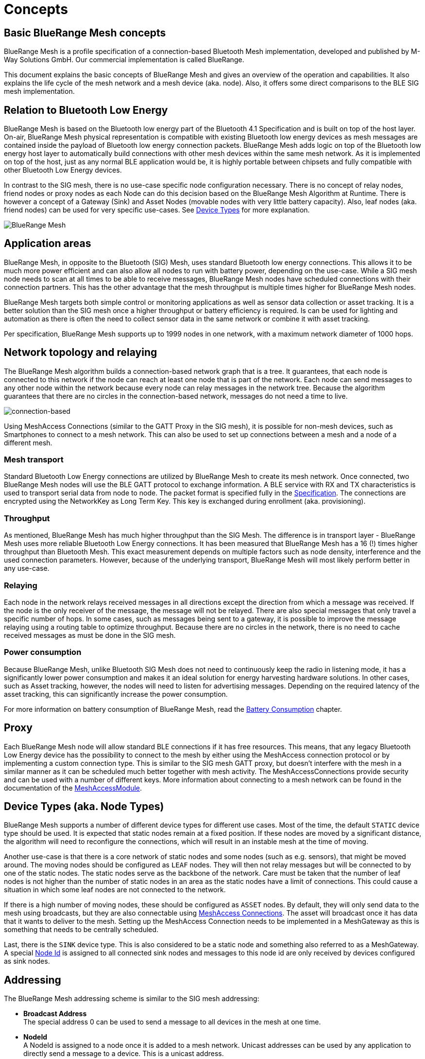 ifndef::imagesdir[:imagesdir: ../assets/images]
= Concepts

== Basic BlueRange Mesh concepts

BlueRange Mesh is a profile specification of a connection-based Bluetooth Mesh implementation, developed and published by M-Way Solutions GmbH. Our commercial implementation is called BlueRange.

This document explains the basic concepts of BlueRange Mesh and gives an overview of the operation and capabilities. It also explains the life cycle of the mesh network and a mesh device (aka. node). Also, it offers some direct comparisons to the BLE SIG mesh implementation.

== Relation to Bluetooth Low Energy

BlueRange Mesh is based on the Bluetooth low energy part of the Bluetooth 4.1 Specification and is built on top of the host layer. On-air, BlueRange Mesh physical representation is compatible with existing Bluetooth low energy devices as mesh messages are contained inside the payload of Bluetooth low energy connection packets. BlueRange Mesh adds logic on top of the Bluetooth low energy host layer to automatically build connections with other mesh devices within the same mesh network. As it is implemented on top of the host, just as any normal BLE application would be, it is highly portable between chipsets and fully compatible with other Bluetooth Low Energy devices.

In contrast to the SIG mesh, there is no use-case specific node configuration necessary. There is no concept of relay nodes, friend nodes or proxy nodes as each Node can do this decision based on the BlueRange Mesh Algorithm at Runtime. There is however a concept of a Gateway (Sink) and Asset Nodes (movable nodes with very little battery capacity). Also, leaf nodes (aka. friend nodes) can be used for very specific use-cases. See xref:#deviceTypes[Device Types] for more explanation.

image:fruitymesh.png[BlueRange Mesh]

== Application areas

BlueRange Mesh, in opposite to the Bluetooth (SIG) Mesh, uses standard Bluetooth low energy connections. This allows it to be much more power efficient and can also allow all nodes to run with battery power, depending on the use-case. While a SIG mesh node needs to scan at all times to be able to receive messages, BlueRange Mesh nodes have scheduled connections with their connection partners. This has the other advantage that the mesh throughput is multiple times higher for BlueRange Mesh nodes.

BlueRange Mesh targets both simple control or monitoring applications as well as sensor data collection or asset tracking. It is a better solution than the SIG mesh once a higher throughput or battery efficiency is required. Is can be used for lighting and automation as there is often the need to collect sensor data in the same network or combine it with asset tracking.

Per specification, BlueRange Mesh supports up to 1999 nodes in one network, with a maximum network diameter of 1000 hops.

== Network topology and relaying

The BlueRange Mesh algorithm builds a connection-based network graph that is a tree. It guarantees, that each node is connected to this network if the node can reach at least one node that is part of the network. Each node can send messages to any other node within the network because every node can relay messages in the network tree. Because the algorithm guarantees that there are no circles in the connection-based network, messages do not need a time to live.

image:connection-based.png[connection-based]

Using MeshAccess Connections (similar to the GATT Proxy in the SIG mesh), it is possible for non-mesh devices, such as Smartphones to connect to a mesh network. This can also be used to set up connections between a mesh and a node of a different mesh.

=== Mesh transport

Standard Bluetooth Low Energy connections are utilized by BlueRange Mesh to create its mesh network. Once connected, two BlueRange Mesh nodes will use the BLE GATT protocol to exchange information. A BLE service with RX and TX characteristics is used to transport serial data from node to node. The packet format is specified fully in the xref:Specification.adoc[Specification]. The connections are encrypted using the NetworkKey as Long Term Key. This key is exchanged during enrollment (aka. provisioning).

=== Throughput

As mentioned, BlueRange Mesh has much higher throughput than the SIG Mesh. The difference is in transport layer - BlueRange Mesh uses more reliable Bluetooth Low Energy connections. It has been measured that BlueRange Mesh has a 16 (!) times higher throughput than Bluetooth Mesh. This exact measurement depends on multiple factors such as node density, interference and the used connection parameters. However, because of the underlying transport, BlueRange Mesh will most likely perform better in any use-case.

=== Relaying

Each node in the network relays received messages in all directions except the direction from which a message was received. If the node is the only receiver of the message, the message will not be relayed. There are also special messages that only travel a specific number of hops. In some cases, such as messages being sent to a gateway, it is possible to improve the message relaying using a routing table to optimize throughput. Because there are no circles in the network, there is no need to cache received messages as must be done in the SIG mesh.

=== Power consumption

Because BlueRange Mesh, unlike Bluetooth SIG Mesh does not need to continuously keep the radio in listening mode, it has a significantly lower power consumption and makes it an ideal solution for energy harvesting hardware solutions. In other cases, such as Asset tracking, however, the nodes will need to listen for advertising messages. Depending on the required latency of the asset tracking, this can significantly increase the power consumption.

For more information on battery consumption of BlueRange Mesh, read the xref:Battery-Consumption.adoc[Battery Consumption] chapter.

== Proxy

Each BlueRange Mesh node will allow standard BLE connections if it has free resources. This means, that any legacy Bluetooth Low Energy device has the possibility to connect to the mesh by either using the MeshAccess connection protocol or by implementing a custom connection type. This is similar to the SIG mesh GATT proxy, but doesn't interfere with the mesh in a similar manner as it can be scheduled much better together with mesh activity. The MeshAccessConnections provide security and can be used with a number of different keys. More information about connecting to a mesh network can be found in the documentation of the xref:MeshAccessModule.adoc[MeshAccessModule].

[#deviceTypes]
== Device Types (aka. Node Types)
BlueRange Mesh supports a number of different device types for different use cases. Most of the time, the default `STATIC` device type should be used. It is expected that static nodes remain at a fixed position. If these nodes are moved by a significant distance, the algorithm will need to reconfigure the connections, which will result in an instable mesh at the time of moving.

Another use-case is that there is a core network of static nodes and some nodes (such as e.g. sensors), that might be moved around. The moving nodes should be configured as `LEAF` nodes. They will then not relay messages but will be connected to by one of the static nodes. The static nodes serve as the backbone of the network. Care must be taken that the number of leaf nodes is not higher than the number of static nodes in an area as the static nodes have a limit of connections. This could cause a situation in which some leaf nodes are not connected to the network.

If there is a high number of moving nodes, these should be configured as `ASSET` nodes. By default, they will only send data to the mesh using broadcasts, but they are also connectable using xref:MeshAccessModule.adoc[MeshAccess Connections]. The asset will broadcast once it has data that it wants to deliver to the mesh. Setting up the MeshAccess Connection needs to be implemented in a MeshGateway as this is something that needs to be centrally scheduled.

Last, there is the `SINK` device type. This is also considered to be a static node and something also referred to as a MeshGateway. A special xref:Specification.adoc##NodeIds[Node Id] is assigned to all connected sink nodes and messages to this node id are only received by devices configured as sink nodes.


== Addressing

The BlueRange Mesh addressing scheme is similar to the SIG mesh addressing:

* *Broadcast Address* +
The special address 0 can be used to send a message to all devices in the mesh at one time.

* *NodeId* +
A NodeId is assigned to a node once it is added to a mesh network. Unicast addresses can be used by any application to directly send a message to a device. This is a unicast address.

* *GroupId* +
A group address may represent any number of devices and a device may be part of any number of groups. These groups can be defined at compile time or can be configured and changed at runtime. A single message can therefore be used to contact any number of nodes in the network.

* *Virtual addresses* +
The virtual addresses are temporary addresses that are assigned to devices that connect to the mesh network using the MeshAccess connections.

There are more address types available and documented here: xref:Specification.adoc#NodeIds[Node Ids]

== Modules

Just like Bluetooth Mesh communication is structured into models and elements, communication within BlueRange Mesh is structured into modules. The idea is very similar to the SIG Mesh: communication is structured, so that new components can easily be created and are interoperable.

Each module has a purpose and a known address (moduleId) within the network. We can then send messages to this module and it will process them if they are understood. If not, they will be ignored.

Currently there are few generic modules that ease development of BlueRange Mesh based applications. These are part of the standard, e.g. the StatusReporterModule or the EnrollmentModule and have a well defined set of messages. You can find the full list of BlueRange Mesh modules xref:Modules.adoc[here].

== Enrollment / Provisioning

This documentation is often referring to the term _enrolling_ which is essentially the same as _provisioning_. Those terms are referring to the same actions of adding node to a network. 

Before a device can participate in a mesh network, it must be provisioned. During provisioning, a device is added to the network by assigning a NodeId, the NetworkKey and a number of other optional keys. The provisioning is done by a Provisioner, which is a trusted device with access to the full list of devices in the network. BlueRange Mesh enables provisioning through mobile apps or Gateways, such as the SIG mesh. In addition to that, provisioning over the mesh is also possible. This allows us to provision whole buildings with a single provisioner that does not need to move around. A more detailed description can be found in the xref:EnrollmentModule.adoc[EnrollmentModule] documentation.

== Security

BlueRange Mesh employs several security measures to prevent third-party interference and monitoring. Each device is flashed with a unique and cryptographically secure 128bit NodeKey (Device Key). This key is used to set up a secure connection with the provisioner and is transmitted out of band, e.g. by using a QR code. A less secure option of initially enrolling nearby devices without the device key is also supported and can be enabled. After provisioning, the node possesses a NetworkKey that is used to encrypt all communication in the mesh.

Optionally, a UserBaseKey and an OrganizationKey can be given during enrollment. These keys can be used to authenticate multiple users and to decrypt information from assets that move within an organization. The different key types are documented xref:Specification.adoc#EncryptionKeys[here].

Both mesh connections and MeshAccessConnections use AES encryption and are protected using a MIC and a nonce from replay, man in the middle, known plaintext or other known attacks.

== Summary

=== BlueRange Mesh is easy to setup

There is no need for configuring anything options such as proxy node, relay node, advertising channels, etc,... manually such as in SIG mesh. As BlueRange Mesh allows provisioning over the mesh and with a Gateway it can be done from remote, which is not possible for Bluetooth Mesh. 

=== BlueRange Mesh is low power

As BlueRange Mesh uses standard BLE connections it is much better optimized for power consumption. Hence there is no need to distinguish between battery powered nodes or nodes powered by electricity. It also means that there is no need for additional manual configuration of low power nodes as all BlueRange Mesh nodes are low power.

=== BlueRange Mesh is fast

The achievable throughput of BlueRange Mesh has been measured to be up to 16 times as high as the SIG mesh throughput.

=== BlueRange Mesh is interoperable

BlueRange Mesh can work with other Bluetooth 4.1 or higher devices. It supports both central and peripheral connections so it can connect to smartphones but also to BLE enabled sensors to collect data.

=== Relation to Bluetooth SIG Mesh

BlueRange Mesh is a technology very similar to Bluetooth Mesh. They both utilize BLE technology to transfer some data to nearby devices, they both require some provisioning to get started, they both use a similar addressing model and both provide many-to-many communication. 

However, the main difference is the transport layer where BlueRange Mesh uses standard BLE connections while Bluetooth Mesh uses advertising / scanning for communication. BlueRange Mesh approach has many advantages without having any major drawbacks.
